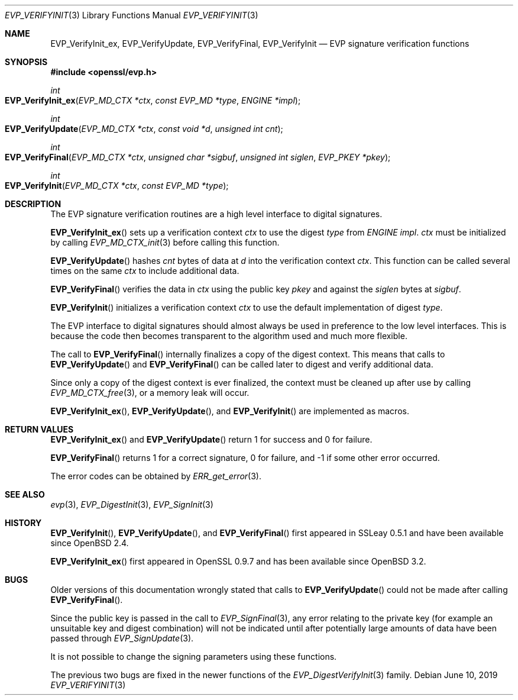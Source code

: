 .\" $OpenBSD: EVP_VerifyInit.3,v 1.10 2019/06/10 14:58:48 schwarze Exp $
.\" full merge up to: OpenSSL b97fdb57 Nov 11 09:33:09 2016 +0100
.\" selective merge up to: OpenSSL 79b49fb0 Mar 20 10:03:10 2018 +1000
.\"
.\" This file was written by Dr. Stephen Henson <steve@openssl.org>.
.\" Copyright (c) 2000, 2001, 2006, 2016 The OpenSSL Project.
.\" All rights reserved.
.\"
.\" Redistribution and use in source and binary forms, with or without
.\" modification, are permitted provided that the following conditions
.\" are met:
.\"
.\" 1. Redistributions of source code must retain the above copyright
.\"    notice, this list of conditions and the following disclaimer.
.\"
.\" 2. Redistributions in binary form must reproduce the above copyright
.\"    notice, this list of conditions and the following disclaimer in
.\"    the documentation and/or other materials provided with the
.\"    distribution.
.\"
.\" 3. All advertising materials mentioning features or use of this
.\"    software must display the following acknowledgment:
.\"    "This product includes software developed by the OpenSSL Project
.\"    for use in the OpenSSL Toolkit. (http://www.openssl.org/)"
.\"
.\" 4. The names "OpenSSL Toolkit" and "OpenSSL Project" must not be used to
.\"    endorse or promote products derived from this software without
.\"    prior written permission. For written permission, please contact
.\"    openssl-core@openssl.org.
.\"
.\" 5. Products derived from this software may not be called "OpenSSL"
.\"    nor may "OpenSSL" appear in their names without prior written
.\"    permission of the OpenSSL Project.
.\"
.\" 6. Redistributions of any form whatsoever must retain the following
.\"    acknowledgment:
.\"    "This product includes software developed by the OpenSSL Project
.\"    for use in the OpenSSL Toolkit (http://www.openssl.org/)"
.\"
.\" THIS SOFTWARE IS PROVIDED BY THE OpenSSL PROJECT ``AS IS'' AND ANY
.\" EXPRESSED OR IMPLIED WARRANTIES, INCLUDING, BUT NOT LIMITED TO, THE
.\" IMPLIED WARRANTIES OF MERCHANTABILITY AND FITNESS FOR A PARTICULAR
.\" PURPOSE ARE DISCLAIMED.  IN NO EVENT SHALL THE OpenSSL PROJECT OR
.\" ITS CONTRIBUTORS BE LIABLE FOR ANY DIRECT, INDIRECT, INCIDENTAL,
.\" SPECIAL, EXEMPLARY, OR CONSEQUENTIAL DAMAGES (INCLUDING, BUT
.\" NOT LIMITED TO, PROCUREMENT OF SUBSTITUTE GOODS OR SERVICES;
.\" LOSS OF USE, DATA, OR PROFITS; OR BUSINESS INTERRUPTION)
.\" HOWEVER CAUSED AND ON ANY THEORY OF LIABILITY, WHETHER IN CONTRACT,
.\" STRICT LIABILITY, OR TORT (INCLUDING NEGLIGENCE OR OTHERWISE)
.\" ARISING IN ANY WAY OUT OF THE USE OF THIS SOFTWARE, EVEN IF ADVISED
.\" OF THE POSSIBILITY OF SUCH DAMAGE.
.\"
.Dd $Mdocdate: June 10 2019 $
.Dt EVP_VERIFYINIT 3
.Os
.Sh NAME
.Nm EVP_VerifyInit_ex ,
.Nm EVP_VerifyUpdate ,
.Nm EVP_VerifyFinal ,
.Nm EVP_VerifyInit
.Nd EVP signature verification functions
.Sh SYNOPSIS
.In openssl/evp.h
.Ft int
.Fo EVP_VerifyInit_ex
.Fa "EVP_MD_CTX *ctx"
.Fa "const EVP_MD *type"
.Fa "ENGINE *impl"
.Fc
.Ft int
.Fo EVP_VerifyUpdate
.Fa "EVP_MD_CTX *ctx"
.Fa "const void *d"
.Fa "unsigned int cnt"
.Fc
.Ft int
.Fo EVP_VerifyFinal
.Fa "EVP_MD_CTX *ctx"
.Fa "unsigned char *sigbuf"
.Fa "unsigned int siglen"
.Fa "EVP_PKEY *pkey"
.Fc
.Ft int
.Fo EVP_VerifyInit
.Fa "EVP_MD_CTX *ctx"
.Fa "const EVP_MD *type"
.Fc
.Sh DESCRIPTION
The EVP signature verification routines are a high level interface to
digital signatures.
.Pp
.Fn EVP_VerifyInit_ex
sets up a verification context
.Fa ctx
to use the digest
.Fa type
from
.Vt ENGINE
.Fa impl .
.Fa ctx
must be initialized by calling
.Xr EVP_MD_CTX_init 3
before calling this function.
.Pp
.Fn EVP_VerifyUpdate
hashes
.Fa cnt
bytes of data at
.Fa d
into the verification context
.Fa ctx .
This function can be called several times on the same
.Fa ctx
to include additional data.
.Pp
.Fn EVP_VerifyFinal
verifies the data in
.Fa ctx
using the public key
.Fa pkey
and against the
.Fa siglen
bytes at
.Fa sigbuf .
.Pp
.Fn EVP_VerifyInit
initializes a verification context
.Fa ctx
to use the default implementation of digest
.Fa type .
.Pp
The EVP interface to digital signatures should almost always be
used in preference to the low level interfaces.
This is because the code then becomes transparent to the algorithm used
and much more flexible.
.Pp
The call to
.Fn EVP_VerifyFinal
internally finalizes a copy of the digest context.
This means that calls to
.Fn EVP_VerifyUpdate
and
.Fn EVP_VerifyFinal
can be called later to digest and verify additional data.
.Pp
Since only a copy of the digest context is ever finalized, the context
must be cleaned up after use by calling
.Xr EVP_MD_CTX_free 3 ,
or a memory leak will occur.
.Pp
.Fn EVP_VerifyInit_ex ,
.Fn EVP_VerifyUpdate ,
and
.Fn EVP_VerifyInit
are implemented as macros.
.Sh RETURN VALUES
.Fn EVP_VerifyInit_ex
and
.Fn EVP_VerifyUpdate
return 1 for success and 0 for failure.
.Pp
.Fn EVP_VerifyFinal
returns 1 for a correct signature, 0 for failure, and -1 if some other
error occurred.
.Pp
The error codes can be obtained by
.Xr ERR_get_error 3 .
.Sh SEE ALSO
.Xr evp 3 ,
.Xr EVP_DigestInit 3 ,
.Xr EVP_SignInit 3
.Sh HISTORY
.Fn EVP_VerifyInit ,
.Fn EVP_VerifyUpdate ,
and
.Fn EVP_VerifyFinal
first appeared in SSLeay 0.5.1 and have been available since
.Ox 2.4 .
.Pp
.Fn EVP_VerifyInit_ex
first appeared in OpenSSL 0.9.7 and has been available since
.Ox 3.2 .
.Sh BUGS
Older versions of this documentation wrongly stated that calls to
.Fn EVP_VerifyUpdate
could not be made after calling
.Fn EVP_VerifyFinal .
.Pp
Since the public key is passed in the call to
.Xr EVP_SignFinal 3 ,
any error relating to the private key (for example an unsuitable key and
digest combination) will not be indicated until after potentially large
amounts of data have been passed through
.Xr EVP_SignUpdate 3 .
.Pp
It is not possible to change the signing parameters using these
functions.
.Pp
The previous two bugs are fixed in the newer functions of the
.Xr EVP_DigestVerifyInit 3
family.
